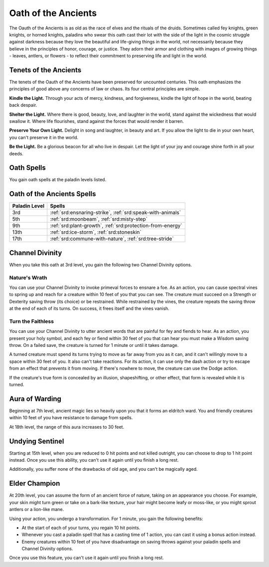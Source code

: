 .. _srd:paladin-ancients-archetype:

Oath of the Ancients
^^^^^^^^^^^^^^^^^^^^

The Oauth of the Ancients is as old as the race of elves and the rituals of
the druids. Sometimes called fey knights, green knights, or horned knights,
paladins who swear this oath cast their lot with the side of the light in
the cosmic struggle against darkness because they love the beautiful and
life-giving things in the world, not necessarily because they believe in the
principles of honor, courage, or justice. They adorn their armor and clothing
with images of growing things - leaves, antlers, or flowers - to reflect
their commitment to preserving life and light in the world.

Tenets of the Ancients
~~~~~~~~~~~~~~~~~~~~~~

The tenets of the Oauth of the Ancients have been preserved for uncounted centuries.
This oath emphasizes the principles of good above any concerns of law or chaos. Its
four central principles are simple.

**Kindle the Light.** Through your acts of mercy, kindness, and forgiveness, kindle the light
of hope in the world, beating back despair.

**Shelter the Light.** Where there is good, beauty, love, and laughter in the world, stand
against the wickedness that would swallow it. Where life flourishes, stand against the forces
that would render it barren.

**Preserve Your Own Light.** Delight in song and laughter, in beauty and art. If you allow the
light to die in your own heart, you can't preserve it in the world.

**Be the Light.** Be a glorious beacon for all who live in despair. Let the light of your
joy and courage shine forth in all your deeds. 

Oath Spells
~~~~~~~~~~~

You gain oath spells at the paladin levels listed.

Oath of the Ancients Spells
~~~~~~~~~~~~~~~~~~~~~~~~~~~

============= ================
Paladin Level Spells
============= ================
3rd           :ref:`srd:ensnaring-strike`, :ref:`srd:speak-with-animals`
5th           :ref:`srd:moonbeam`, :ref:`srd:misty-step`
9th           :ref:`srd:plant-growth`, :ref:`srd:protection-from-energy`
13th          :ref:`srd:ice-storm`, :ref:`srd:stoneskin`
17th          :ref:`srd:commune-with-nature`, :ref:`srd:tree-stride`
============= ================

Channel Divinity
~~~~~~~~~~~~~~~~

When you take this oath at 3rd level, you gain the following two Channel
Divinity options.

Nature's Wrath
********************
You can use your Channel Divinity to invoke primeval forces to ensnare a foe.
As an action, you can cause spectral vines to spring up and reach for a creature
within 10 feet of you that you can see. The creature must succeed on a Strength
or Dexterity saving throw (its choice) or be restrained. While restrained by the
vines, the creature repeats the saving throw at the end of each of its turns. On
success, it frees itself and the vines vanish. 

Turn the Faithless
********************
You can use your Channel Divinity to utter ancient words that are painful for fey
and fiends to hear. As an action, you present your holy symbol, and each fey or fiend
within 30 feet of you that can hear you must make a Wisdom saving throw. On a failed
save, the creature is turned for 1 minute or until it takes damage.

A turned creature must spend its turns trying to move as far away from you as it can, and
it can't willingly move to a space within 30 feet of you. It also can't take reactions. For
its action, it can use only the dash action or try to escape from an effect that prevents it
from moving. If there's nowhere to move, the creature can use the Dodge action.

If the creature's true form is concealed by an illusion, shapeshifting, or other effect, that
form is revealed while it is turned. 

Aura of Warding
~~~~~~~~~~~~~~~

Beginning at 7th level, ancient magic lies so heavily upon you that it forms
an eldritch ward. You and friendly creatures within 10 feet of you have resistance
to damage from spells.

At 18th level, the range of this aura increases to 30 feet.

Undying Sentinel
~~~~~~~~~~~~~~~~

Starting at 15th level, when you are reduced to 0 hit points and not killed outright, you
can choose to drop to 1 hit point instead. Once you use this ability, you can't use it again
until you finish a long rest.

Additionally, you suffer none of the drawbacks of old age, and you can't be magically aged. 

Elder Champion
~~~~~~~~~~~~~~

At 20th level, you can assume the form of an ancient force of nature, taking on an appearance
you choose. For example, your skin might turn green or take on a bark-like texture, your hair
might become leafy or moss-like, or you might sprout antlers or a lion-like mane.

Using your action, you undergo a transformation. For 1 minute, you gain the following benefits:

* At the start of each of your turns, you regain 10 hit points.
* Whenever you cast a paladin spell that has a casting time of 1 action, you can cast it using a
  bonus action instead.
* Enemy creatures within 10 feet of you have disadvantage on saving throws against your paladin spells
  and Channel Divinity options.

Once you use this feature, you can't use it again until you finish a long rest.